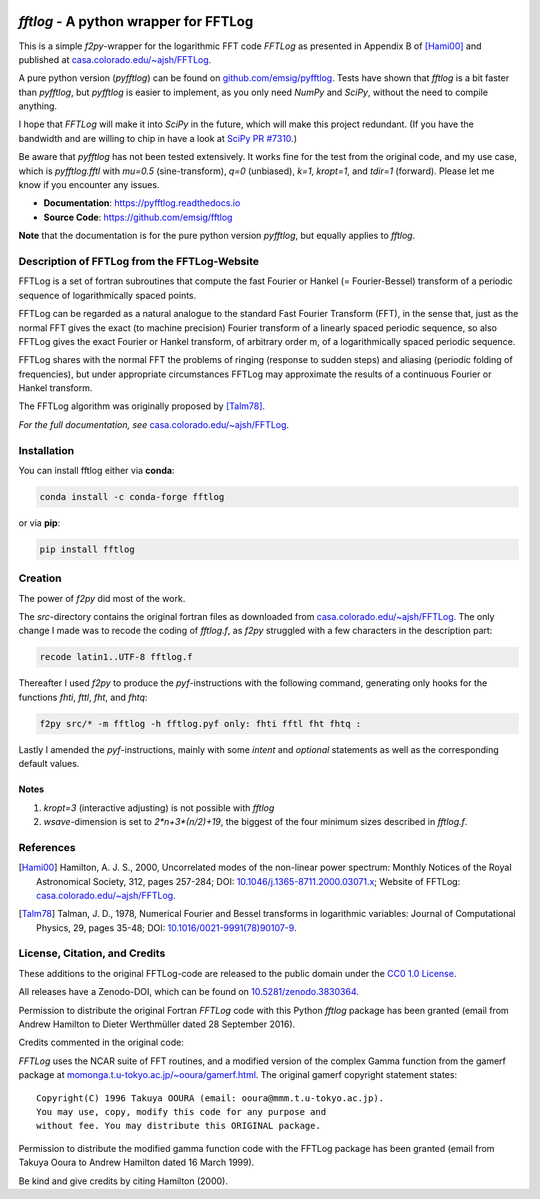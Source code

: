 .. image:: https://github.com/emsig/fftlog/workflows/pytest/badge.svg?branch=master
   :target: https://github.com/emsig/fftlog/actions
   :alt: GitHub Actions
.. image:: https://zenodo.org/badge/DOI/10.5281/zenodo.3830534.svg
   :target: https://doi.org/10.5281/zenodo.3830534
   :alt: Zenodo DOI


`fftlog` - A python wrapper for FFTLog
======================================

This is a simple `f2py`-wrapper for the logarithmic FFT code *FFTLog* as
presented in Appendix B of [Hami00]_ and published at
`casa.colorado.edu/~ajsh/FFTLog <http://casa.colorado.edu/~ajsh/FFTLog>`_.

A pure python version (`pyfftlog`) can be found on `github.com/emsig/pyfftlog
<https://github.com/emsig/pyfftlog>`_. Tests have shown that `fftlog` is a bit
faster than `pyfftlog`, but `pyfftlog` is easier to implement, as you only need
`NumPy` and `SciPy`, without the need to compile anything.

I hope that `FFTLog` will make it into `SciPy` in the future, which will make
this project redundant. (If you have the bandwidth and are willing to chip in
have a look at `SciPy PR #7310 <https://github.com/scipy/scipy/pull/7310>`_.)

Be aware that `pyfftlog` has not been tested extensively. It works fine for the
test from the original code, and my use case, which is `pyfftlog.fftl` with
`mu=0.5` (sine-transform), `q=0` (unbiased), `k=1`, `kropt=1`, and `tdir=1`
(forward). Please let me know if you encounter any issues.

- **Documentation**: https://pyfftlog.readthedocs.io
- **Source Code**: https://github.com/emsig/fftlog

**Note** that the documentation is for the pure python version `pyfftlog`, but
equally applies to `fftlog`.

Description of FFTLog from the FFTLog-Website
---------------------------------------------

FFTLog is a set of fortran subroutines that compute the fast Fourier or Hankel
(= Fourier-Bessel) transform of a periodic sequence of logarithmically spaced
points.

FFTLog can be regarded as a natural analogue to the standard Fast Fourier
Transform (FFT), in the sense that, just as the normal FFT gives the exact (to
machine precision) Fourier transform of a linearly spaced periodic sequence, so
also FFTLog gives the exact Fourier or Hankel transform, of arbitrary order m,
of a logarithmically spaced periodic sequence.

FFTLog shares with the normal FFT the problems of ringing (response to sudden
steps) and aliasing (periodic folding of frequencies), but under appropriate
circumstances FFTLog may approximate the results of a continuous Fourier or
Hankel transform.

The FFTLog algorithm was originally proposed by [Talm78]_.

*For the full documentation, see* `casa.colorado.edu/~ajsh/FFTLog
<http://casa.colorado.edu/~ajsh/FFTLog>`_.


Installation
------------

You can install fftlog either via **conda**:

.. code-block:: console

   conda install -c conda-forge fftlog

or via **pip**:

.. code-block:: console

   pip install fftlog


Creation
--------

The power of `f2py` did most of the work.

The *src*-directory contains the original fortran files as downloaded from
`casa.colorado.edu/~ajsh/FFTLog <http://casa.colorado.edu/~ajsh/FFTLog>`_.  The
only change I made was to recode the coding of *fftlog.f*, as `f2py` struggled
with a few characters in the description part:

.. code:: bash

   recode latin1..UTF-8 fftlog.f

Thereafter I used `f2py` to produce the `pyf`-instructions with the following
command, generating only hooks for the functions `fhti`, `fttl`, `fht`, and
`fhtq`:

.. code:: bash

   f2py src/* -m fftlog -h fftlog.pyf only: fhti fftl fht fhtq :

Lastly I amended the `pyf`-instructions, mainly with some `intent` and
`optional` statements as well as the corresponding default values.


Notes
'''''
1. `kropt=3` (interactive adjusting) is not possible with `fftlog`
2. `wsave`-dimension is set to `2*n+3*(n/2)+19`, the biggest of the four
   minimum sizes described in `fftlog.f`.


References
----------

.. [Hami00] Hamilton, A. J. S., 2000, Uncorrelated modes of the non-linear
    power spectrum: Monthly Notices of the Royal Astronomical Society, 312,
    pages 257-284; DOI: `10.1046/j.1365-8711.2000.03071.x
    <http://dx.doi.org/10.1046/j.1365-8711.2000.03071.x>`_; Website of FFTLog:
    `casa.colorado.edu/~ajsh/FFTLog <http://casa.colorado.edu/~ajsh/FFTLog>`_.

.. [Talm78] Talman, J. D., 1978, Numerical Fourier and Bessel transforms in
    logarithmic variables: Journal of Computational Physics, 29, pages 35-48;
    DOI: `10.1016/0021-9991(78)90107-9
    <http://dx.doi.org/10.1016/0021-9991(78)90107-9>`_.


License, Citation, and Credits
------------------------------

These additions to the original FFTLog-code are released to the public domain
under the `CC0 1.0 License
<http://creativecommons.org/publicdomain/zero/1.0>`_.

All releases have a Zenodo-DOI, which can be found on `10.5281/zenodo.3830364
<https://doi.org/10.5281/zenodo.3830534>`_.

Permission to distribute the original Fortran `FFTLog` code with this Python
`fftlog` package has been granted (email from Andrew Hamilton to Dieter
Werthmüller dated 28 September 2016).

Credits commented in the original code:

`FFTLog` uses the NCAR suite of FFT routines, and a modified version of the
complex Gamma function from the gamerf package at
`momonga.t.u-tokyo.ac.jp/~ooura/gamerf.html
<http://momonga.t.u-tokyo.ac.jp/~ooura/gamerf.html>`_.
The original gamerf copyright statement states::

   Copyright(C) 1996 Takuya OOURA (email: ooura@mmm.t.u-tokyo.ac.jp).
   You may use, copy, modify this code for any purpose and
   without fee. You may distribute this ORIGINAL package.

Permission to distribute the modified gamma function code with the FFTLog
package has been granted (email from Takuya Ooura to Andrew Hamilton dated 16
March 1999).

Be kind and give credits by citing Hamilton (2000).
